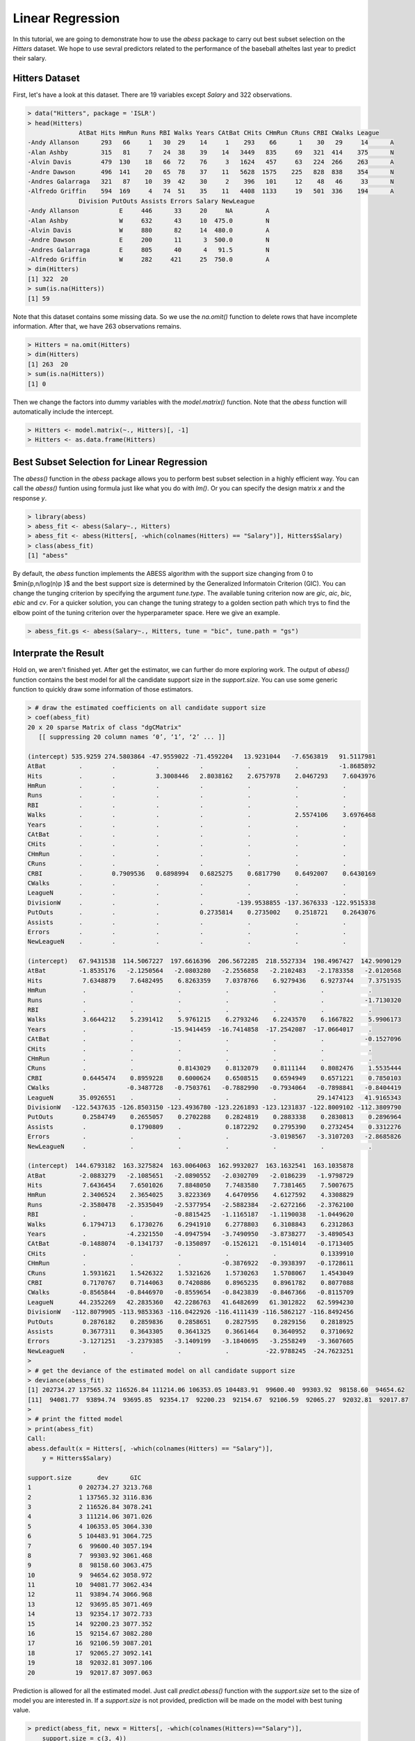 ================
Linear Regression
================


In this tutorial, we are going to demonstrate how to use the `abess` package to carry out best subset selection on the `Hitters` dataset. 
We hope to use sevral predictors related to the performance of the baseball atheltes last year to predict their salary.

Hitters Dataset
------------------

First, let's have a look at this dataset. There are 19 variables except `Salary` and 322 observations.

.. code-block:: r

    > data("Hitters", package = 'ISLR')
    > head(Hitters)
                  AtBat Hits HmRun Runs RBI Walks Years CAtBat CHits CHmRun CRuns CRBI CWalks League
    -Andy Allanson      293   66     1   30  29    14     1    293    66      1    30   29     14      A
    -Alan Ashby         315   81     7   24  38    39    14   3449   835     69   321  414    375      N
    -Alvin Davis        479  130    18   66  72    76     3   1624   457     63   224  266    263      A
    -Andre Dawson       496  141    20   65  78    37    11   5628  1575    225   828  838    354      N
    -Andres Galarraga   321   87    10   39  42    30     2    396   101     12    48   46     33      N
    -Alfredo Griffin    594  169     4   74  51    35    11   4408  1133     19   501  336    194      A
                  Division PutOuts Assists Errors Salary NewLeague
    -Andy Allanson           E     446      33     20     NA         A
    -Alan Ashby              W     632      43     10  475.0         N
    -Alvin Davis             W     880      82     14  480.0         A
    -Andre Dawson            E     200      11      3  500.0         N
    -Andres Galarraga        E     805      40      4   91.5         N
    -Alfredo Griffin         W     282     421     25  750.0         A
    > dim(Hitters)
    [1] 322  20
    > sum(is.na(Hitters))
    [1] 59

Note that this dataset contains some missing data. So we use the `na.omit()` function to delete rows that have incomplete information. After that, we have 263 observations remains.

.. code-block:: r

    > Hitters = na.omit(Hitters)
    > dim(Hitters)
    [1] 263  20
    > sum(is.na(Hitters))
    [1] 0

Then we change the factors into dummy variables with the `model.matrix()` function. Note that the `abess` function will automatically include the intercept.

.. code-block:: r

    > Hitters <- model.matrix(~., Hitters)[, -1]
    > Hitters <- as.data.frame(Hitters)


Best Subset Selection for Linear Regression
-----------------------

The `abess()` function in the `abess` package allows you to perform best subset selection in a highly efficient way. You can call the `abess()` funtion using formula just like what you do with `lm()`. Or you can specify the design matrix `x` and the response `y`. 

.. code-block:: r

    > library(abess)
    > abess_fit <- abess(Salary~., Hitters)
    > abess_fit <- abess(Hitters[, -which(colnames(Hitters) == "Salary")], Hitters$Salary)
    > class(abess_fit)
    [1] "abess"

By default, the `abess` function implements the ABESS algorithm with the support size changing from 0 to $\min\{p,n/log(n)p \}$ and the best support size is determined by the Generalized Informatoin Criterion (GIC). You can change the tunging criterion by specifying the argument `tune.type`. The available tuning criterion now are `gic`, `aic`, `bic`, `ebic` and `cv`. For a quicker solution, you can change the tuning strategy to a golden section path which trys to find the elbow point of the tuning criterion over the hyperparameter space. Here we give an example.

.. code-block:: r

    > abess_fit.gs <- abess(Salary~., Hitters, tune = "bic", tune.path = "gs")


Interprate the Result
----------------------

Hold on, we aren't finished yet. After get the estimator, we can further do more exploring work.
The output of `abess()` function contains the best model for all the candidate support size in the `support.size`. You can use some generic function to quickly draw some information of those estimators.

.. code-block:: r

    > # draw the estimated coefficients on all candidate support size
    > coef(abess_fit)
    20 x 20 sparse Matrix of class "dgCMatrix"
       [[ suppressing 20 column names ‘0’, ‘1’, ‘2’ ... ]]
                                                                                               
    (intercept) 535.9259 274.5803864 -47.9559022 -71.4592204   13.9231044   -7.6563819   91.5117981
    AtBat         .        .           .           .            .            .           -1.8685892
    Hits          .        .           3.3008446   2.8038162    2.6757978    2.0467293    7.6043976
    HmRun         .        .           .           .            .            .            .        
    Runs          .        .           .           .            .            .            .        
    RBI           .        .           .           .            .            .            .        
    Walks         .        .           .           .            .            2.5574106    3.6976468
    Years         .        .           .           .            .            .            .        
    CAtBat        .        .           .           .            .            .            .        
    CHits         .        .           .           .            .            .            .        
    CHmRun        .        .           .           .            .            .            .        
    CRuns         .        .           .           .            .            .            .        
    CRBI          .        0.7909536   0.6898994   0.6825275    0.6817790    0.6492007    0.6430169
    CWalks        .        .           .           .            .            .            .        
    LeagueN       .        .           .           .            .            .            .        
    DivisionW     .        .           .           .         -139.9538855 -137.3676333 -122.9515338
    PutOuts       .        .           .           0.2735814    0.2735002    0.2518721    0.2643076
    Assists       .        .           .           .            .            .            .        
    Errors        .        .           .           .            .            .            .        
    NewLeagueN    .        .           .           .            .            .            .        
                                                                                                      
    (intercept)   67.9431538  114.5067227  197.6616396  206.5672285  218.5527334  198.4967427  142.9090129
    AtBat         -1.8535176   -2.1250564   -2.0803280   -2.2556858   -2.2102483   -2.1783358   -2.0120568
    Hits           7.6348879    7.6482495    6.8263359    7.0378766    6.9279436    6.9273744    7.3751935
    HmRun          .            .            .            .            .            .            .        
    Runs           .            .            .            .            .            .           -1.7130320
    RBI            .            .            .            .            .            .            .        
    Walks          3.6644212    5.2391412    5.9761215    6.2793246    6.2243570    6.1667822    5.9906173
    Years          .            .          -15.9414459  -16.7414858  -17.2542087  -17.0664017    .        
    CAtBat         .            .            .            .            .            .           -0.1527096
    CHits          .            .            .            .            .            .            .        
    CHmRun         .            .            .            .            .            .            .        
    CRuns          .            .            0.8143029    0.8132079    0.8111144    0.8082476    1.5535444
    CRBI           0.6445474    0.8959228    0.6000624    0.6508515    0.6594949    0.6571221    0.7850103
    CWalks         .           -0.3487728   -0.7503761   -0.7882990   -0.7934064   -0.7898841   -0.8404419
    LeagueN       35.0926551    .            .            .            .           29.1474123   41.9165343
    DivisionW   -122.5437635 -126.8503150 -123.4936780 -123.2261893 -123.1231837 -122.8009102 -112.3809790
    PutOuts        0.2584749    0.2655057    0.2702288    0.2824819    0.2883338    0.2830813    0.2896964
    Assists        .            0.1790809    .            0.1872292    0.2795390    0.2732454    0.3312276
    Errors         .            .            .            .           -3.0198567   -3.3107203   -2.8685826
    NewLeagueN     .            .            .            .            .            .            .        
                                                                                            
    (intercept)  144.6793182  163.3275824  163.0064063  162.9932027  163.1632541  163.1035878
    AtBat         -2.0883279   -2.1085651   -2.0890552   -2.0302709   -2.0186239   -1.9798729
    Hits           7.6436454    7.6501026    7.8848050    7.7483580    7.7381465    7.5007675
    HmRun          2.3406524    2.3654025    3.8223369    4.6470956    4.6127592    4.3308829
    Runs          -2.3580478   -2.3535049   -2.5377954   -2.5882384   -2.6272166   -2.3762100
    RBI            .            .           -0.8815425   -1.1165187   -1.1190038   -1.0449620
    Walks          6.1794713    6.1730276    6.2941910    6.2778803    6.3108843    6.2312863
    Years          .           -4.2321550   -4.0947594   -3.7490950   -3.8738277   -3.4890543
    CAtBat        -0.1488074   -0.1341737   -0.1350897   -0.1526121   -0.1514014   -0.1713405
    CHits          .            .            .            .            .            0.1339910
    CHmRun         .            .            .           -0.3876922   -0.3938397   -0.1728611
    CRuns          1.5931621    1.5426322    1.5321626    1.5730263    1.5708067    1.4543049
    CRBI           0.7170767    0.7144063    0.7420886    0.8965235    0.8961782    0.8077088
    CWalks        -0.8565844   -0.8446970   -0.8559654   -0.8423839   -0.8467366   -0.8115709
    LeagueN       44.2352269   42.2835360   42.2286763   41.6482699   61.3012822   62.5994230
    DivisionW   -112.8079905 -113.9853363 -116.0422926 -116.4111439 -116.5862127 -116.8492456
    PutOuts        0.2876182    0.2859836    0.2858651    0.2827595    0.2829156    0.2818925
    Assists        0.3677311    0.3643305    0.3641325    0.3661464    0.3640952    0.3710692
    Errors        -3.1271251   -3.2379385   -3.1409199   -3.1840695   -3.2558249   -3.3607605
    NewLeagueN     .            .            .            .          -22.9788245  -24.7623251
    > 
    > # get the deviance of the estimated model on all candidate support size
    > deviance(abess_fit)
    [1] 202734.27 137565.32 116526.84 111214.06 106353.05 104483.91  99600.40  99303.92  98158.60  94654.62
    [11]  94081.77  93894.74  93695.85  92354.17  92200.23  92154.67  92106.59  92065.27  92032.81  92017.87
    > 
    > # print the fitted model
    > print(abess_fit)
    Call:
    abess.default(x = Hitters[, -which(colnames(Hitters) == "Salary")], 
        y = Hitters$Salary)

    support.size       dev      GIC
    1             0 202734.27 3213.768
    2             1 137565.32 3116.836
    3             2 116526.84 3078.241
    4             3 111214.06 3071.026
    5             4 106353.05 3064.330
    6             5 104483.91 3064.725
    7             6  99600.40 3057.194
    8             7  99303.92 3061.468
    9             8  98158.60 3063.475
    10            9  94654.62 3058.972
    11           10  94081.77 3062.434
    12           11  93894.74 3066.968
    13           12  93695.85 3071.469
    14           13  92354.17 3072.733
    15           14  92200.23 3077.352
    16           15  92154.67 3082.280
    17           16  92106.59 3087.201
    18           17  92065.27 3092.141
    19           18  92032.81 3097.106
    20           19  92017.87 3097.063


Prediction is allowed for all the estimated model. Just call `predict.abess()` function with the `support.size` set to the size of model you are interested in. If a `support.size` is not provided, prediction will be made on the model with best tuning value.

.. code-block:: r

    > predict(abess_fit, newx = Hitters[, -which(colnames(Hitters)=="Salary")], 
        support.size = c(3, 4))


The `plot.abess()` function helps to visualize the change of models with the change of support size. There are 5 types of graph you can generate, including `coef` for the coefficeint value, `l2norm` for the L2-norm of the coefficients, `dev` for the deviance and `tune` for the tuning value. Default if `coef`.

.. code-block:: r

    > plot(abess_fit, label=T)
    
.. figure:: fig/linearregcoef.png
 :scale: 50 %
 :alt: map to buried treasure

The graph shows that, begining from the most dense model, the 15th variable (Division, A factor with levels E and W indicating player's division at the end of 1986) is included in the active set until the support size reaches 3.

We can also generate a graph about the tuning value. Remember that we used the default GIC to tune the support size. 

.. code-block:: r

    > plot(abess_fit, type="tune")

.. figure:: fig/linearregtune.png
 :scale: 50 %
 :alt: map to buried treasure

The tuning value reaches the lowest point at 6. And We might choose the estimated model with support size equals 6 as our final model. 

To extract any model from the `abess` object, we can call the `extract()` function with a given `support.size`. If `support.size` is not provided, the model with the best tuning value will be returned. Here we extract the model with support size equals 6.

.. code-block:: r

    > best.model = extract(abess_fit, support.size = 6)
    > str(best.model)
    List of 7
    $ beta        :Formal class 'dgCMatrix' [package "Matrix"] with 6 slots
    .. ..@ i       : int [1:6] 0 1 5 11 14 15
    .. ..@ p       : int [1:2] 0 6
    .. ..@ Dim     : int [1:2] 19 1
    .. ..@ Dimnames:List of 2
    .. .. ..$ : chr [1:19] "AtBat" "Hits" "HmRun" "Runs" ...
    .. .. ..$ : chr "6"
    .. ..@ x       : num [1:6] -1.869 7.604 3.698 0.643 -122.952 ...
    .. ..@ factors : list()
    $ intercept   : num 91.5
    $ support.size: num 6
    $ support.vars: chr [1:6] "AtBat" "Hits" "Walks" "CRBI" ...
    $ support.beta: num [1:6] -1.869 7.604 3.698 0.643 -122.952 ...
    $ dev         : num 99600
    $ tune.value  : num 3057

The return is a list containing the basic information of the estimated model.